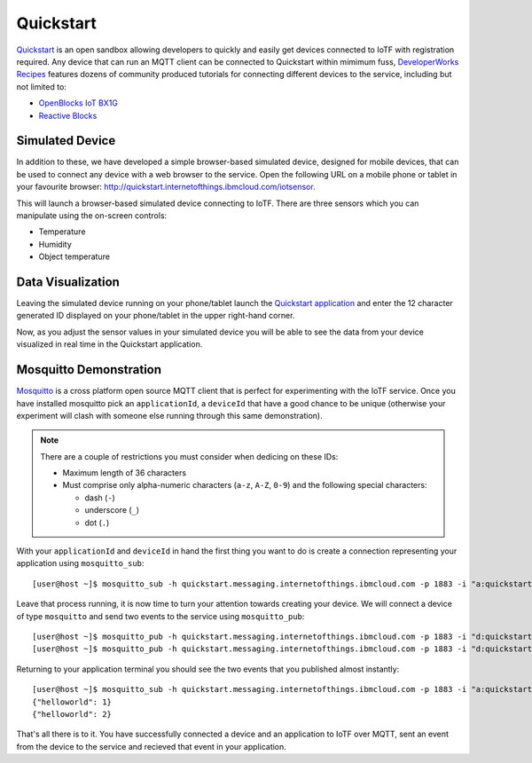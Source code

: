 Quickstart
==========

`Quickstart <https://quickstart.internetofthings.ibmcloud.com>`_ is an open sandbox allowing developers to quickly and easily get devices connected to IoTF with registration required.  Any  device that can run an MQTT client can be connected to Quickstart within mimimum fuss, `DeveloperWorks Recipes <https://developer.ibm.com/recipes>`_ features dozens of community produced tutorials for connecting different devices to the service, including but not limited to:

- `OpenBlocks IoT BX1G <https://developer.ibm.com/recipes/tutorials/openblocks-iot-bx1g-for-iot-foundation-quickstart/>`_
- `Reactive Blocks <https://developer.ibm.com/recipes/tutorials/reactive-blocks-and-java-to-iot-foundation-part-1-quickstart/>`_


Simulated Device
----------------
In addition to these, we have developed a simple browser-based simulated device, designed for mobile devices, that can be used to connect any device with a web browser to the service.  Open the following URL on a mobile phone or tablet in your favourite browser: http://quickstart.internetofthings.ibmcloud.com/iotsensor. 

This will launch a browser-based simulated device connecting to IoTF. There are three sensors which you can manipulate using the on-screen controls:

- Temperature
- Humidity
- Object temperature

.. image:: iotsensor.png


Data Visualization
------------------
Leaving the simulated device running on your phone/tablet launch the `Quickstart application <http://quickstart.internetofthings.ibmcloud.com>`_ and enter the 12 character generated ID displayed on your phone/tablet in the upper right-hand corner.

.. image:: quickstart.png

Now, as you adjust the sensor values in your simulated device you will be able to see the data from your device visualized in real time in the Quickstart application.

.. image:: iotsensor_data.png


Mosquitto Demonstration
-----------------------
`Mosquitto <http://mosquitto.org/>`_ is a cross platform open source MQTT client that is perfect for experimenting with the IoTF service.  Once you have installed mosquitto pick an ``applicationId``, a ``deviceId`` that have a good chance to be unique (otherwise your experiment will clash with someone 
else running through this same demonstration). 

.. note:: There are a couple of restrictions you must consider when dedicing on these IDs:

    - Maximum length of 36 characters 
    - Must comprise only alpha-numeric characters (``a-z``, ``A-Z``, ``0-9``) and the following special characters:

      - dash (``-``)
      - underscore (``_``)
      - dot (``.``)


With your ``applicationId`` and ``deviceId`` in hand the first thing you want to do is create a connection representing your application using ``mosquitto_sub``:

::
    
    [user@host ~]$ mosquitto_sub -h quickstart.messaging.internetofthings.ibmcloud.com -p 1883 -i "a:quickstart:myApplicationId" -t iot-2/type/mosquitto/id/myDeviceId/evt/helloworld/fmt/json

Leave that process running, it is now time to turn your attention towards creating your device.  We will connect a device of type ``mosquitto`` and send two events to the service using ``mosquitto_pub``:

::
    
    [user@host ~]$ mosquitto_pub -h quickstart.messaging.internetofthings.ibmcloud.com -p 1883 -i "d:quickstart:mosquitto:myDeviceId" -t iot-2/evt/helloworld/fmt/json -m "{\"helloworld\": 1}"
    [user@host ~]$ mosquitto_pub -h quickstart.messaging.internetofthings.ibmcloud.com -p 1883 -i "d:quickstart:mosquitto:myDeviceId" -t iot-2/evt/helloworld/fmt/json -m "{\"helloworld\": 2}"

Returning to your application terminal you should see the two events that you published almost instantly:

::
    
    [user@host ~]$ mosquitto_sub -h quickstart.messaging.internetofthings.ibmcloud.com -p 1883 -i "a:quickstart:myApplicationId" -t iot-2/type/mosquitto/id/myDeviceId/evt/helloworld/fmt/json
    {"helloworld": 1}
    {"helloworld": 2}

That's all there is to it.  You have successfully connected a device and an application to IoTF over MQTT, sent an event from the device to the service and recieved that event in your application.
